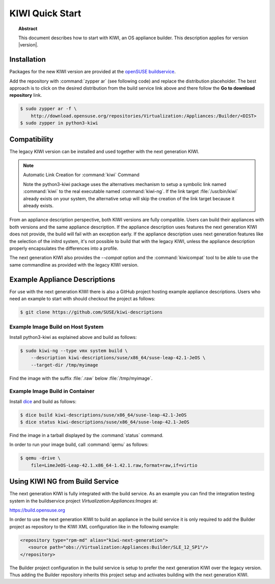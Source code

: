 KIWI Quick Start
================

.. topic:: Abstract

   This document describes how to start with KIWI, an OS appliance builder.
   This description applies for version |version|.

Installation
------------

Packages for the new KIWI version are provided at the `openSUSE
buildservice <http://download.opensuse.org/repositories/Virtualization:/Appliances:/Builder>`__.

Add the repository with :command:`zypper ar` (see following code) and replace
the distribution placeholder. The best approach is to click on the
desired distribution from the build service link above and there follow
the **Go to download repository** link.

.. code:: bash

    $ sudo zypper ar -f \
        http://download.opensuse.org/repositories/Virtualization:/Appliances:/Builder/<DIST>
    $ sudo zypper in python3-kiwi


Compatibility
-------------

The legacy KIWI version can be installed and used together with the next
generation KIWI.

.. note:: Automatic Link Creation for :command:`kiwi` Command

   Note the python3-kiwi package uses the alternatives mechanism to
   setup a symbolic link named :command:`kiwi` to the real executable
   named :command:`kiwi-ng`. If the link target :file:`/usr/bin/kiwi`
   already exists on your system, the alternative setup will skip the
   creation of the link target because it already exists.

From an appliance description perspective, both KIWI versions are fully
compatible. Users can build their appliances with both versions and the
same appliance description. If the appliance description uses features
the next generation KIWI does not provide, the build will fail with an
exception early. If the appliance description uses next generation
features like the selection of the initrd system, it's not possible to
build that with the legacy KIWI, unless the appliance description
properly encapsulates the differences into a profile.

The next generation KIWI also provides the `--compat` option and
the :command:`kiwicompat` tool to be able to use the same commandline
as provided with the legacy KIWI version.

Example Appliance Descriptions
------------------------------

For use with the next generation KIWI there is also a GitHub project
hosting example appliance descriptions. Users who need an example to
start with should checkout the project as follows:

.. code:: bash

    $ git clone https://github.com/SUSE/kiwi-descriptions

Example Image Build on Host System
~~~~~~~~~~~~~~~~~~~~~~~~~~~~~~~~~~

Install python3-kiwi as explained above and build as follows:

.. code:: bash

    $ sudo kiwi-ng --type vmx system build \
        --description kiwi-descriptions/suse/x86_64/suse-leap-42.1-JeOS \
        --target-dir /tmp/myimage

Find the image with the suffix :file:`.raw` below :file:`/tmp/myimage`.

Example Image Build in Container
~~~~~~~~~~~~~~~~~~~~~~~~~~~~~~~~

Install `dice <https://github.com/SUSE/dice>`__ and build as follows:

.. code:: bash

    $ dice build kiwi-descriptions/suse/x86_64/suse-leap-42.1-JeOS
    $ dice status kiwi-descriptions/suse/x86_64/suse-leap-42.1-JeOS

Find the image in a tarball displayed by the :command:`status` command.

In order to run your image build, call :command:`qemu` as follows:

.. code:: bash

    $ qemu -drive \
        file=LimeJeOS-Leap-42.1.x86_64-1.42.1.raw,format=raw,if=virtio

Using KIWI NG from Build Service
---------------------------------

The next generation KIWI is fully integrated with the build service. As
an example you can find the integration testing system in the
buildservice project `Virtualization:Appliances:Images` at:

https://build.opensuse.org

In order to use the next generation KIWI to build an appliance in the
build service it is only required to add the Builder project as
repository to the KIWI XML configuration like in the following example:

.. code:: xml

 <repository type="rpm-md" alias="kiwi-next-generation">
    <source path="obs://Virtualization:Appliances:Builder/SLE_12_SP1"/>
 </repository>

The Builder project configuration in the build service is setup to prefer
the next generation KIWI over the legacy version. Thus adding the
Builder repository inherits this project setup and activates building
with the next generation KIWI.
